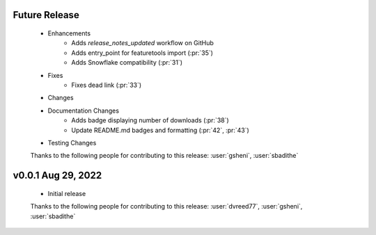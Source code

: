 Future Release
==============
    * Enhancements
        * Adds `release_notes_updated` workflow on GitHub
        * Adds entry_point for featuretools import (:pr:`35`)
        * Adds Snowflake compatibility (:pr:`31`)
    * Fixes
        * Fixes dead link (:pr:`33`)
    * Changes
    * Documentation Changes
        * Adds badge displaying number of downloads (:pr:`38`)
        * Update README.md badges and formatting (:pr:`42`, :pr:`43`)
    * Testing Changes

    Thanks to the following people for contributing to this release:
    :user:`gsheni`, :user:`sbadithe`

v0.0.1 Aug 29, 2022
====================
    * Initial release

    Thanks to the following people for contributing to this release:
    :user:`dvreed77`, :user:`gsheni`, :user:`sbadithe`
